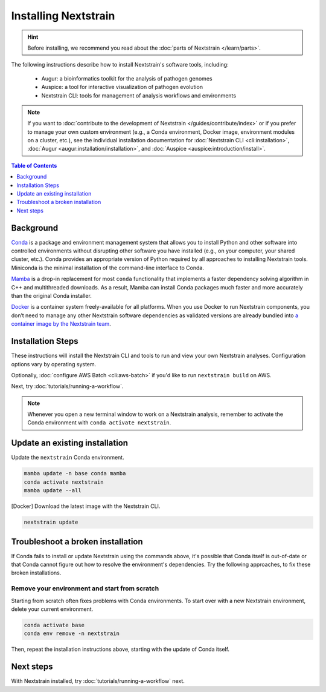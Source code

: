 =====================
Installing Nextstrain
=====================

.. hint::

    Before installing, we recommend you read about the :doc:`parts of Nextstrain </learn/parts>`.

The following instructions describe how to install Nextstrain's software tools, including:

  * Augur: a bioinformatics toolkit for the analysis of pathogen genomes
  * Auspice: a tool for interactive visualization of pathogen evolution
  * Nextstrain CLI: tools for management of analysis workflows and environments

.. note::

    If you want to :doc:`contribute to the development of Nextstrain </guides/contribute/index>` or if you prefer to manage your own custom environment (e.g., a Conda environment, Docker image, environment modules on a cluster, etc.), see the individual installation documentation for :doc:`Nextstrain CLI <cli:installation>`, :doc:`Augur <augur:installation/installation>`, and :doc:`Auspice <auspice:introduction/install>`.

.. contents:: Table of Contents
   :local:
   :depth: 1


Background
==========

`Conda <https://docs.conda.io/en/latest/>`_ is a package and environment management system that allows you to install Python and other software into controlled environments without disrupting other software you have installed (e.g., on your computer, your shared cluster, etc.).
Conda provides an appropriate version of Python required by all approaches to installing Nextstrain tools. Miniconda is the minimal installation of the command-line interface to Conda.

`Mamba <https://github.com/mamba-org/mamba>`_ is a drop-in replacement for most ``conda`` functionality that implements a faster dependency solving algorithm in C++ and multithreaded downloads.
As a result, Mamba can install Conda packages much faster and more accurately than the original Conda installer.

`Docker <https://docker.com/>`_ is a container system freely-available for all platforms.
When you use Docker to run Nextstrain components, you don’t need to manage any other Nextstrain software dependencies as validated versions are already bundled into `a container image by the Nextstrain team <https://github.com/nextstrain/docker-base/>`_.

Installation Steps
==================

These instructions will install the Nextstrain CLI and tools to run and view your own Nextstrain analyses. Configuration options vary by operating system.

.. tabs::

   .. group-tab:: macOS

      .. note::

         If you are an experienced user, you can replace ``conda`` with ``pip`` but :doc:`note the extra installation steps for Augur <augur:installation/installation>` and :doc:`install Auspice via npm <auspice:introduction/install>`.

      1. Install Miniconda:

         a. Go to the `installation page <https://docs.conda.io/en/latest/miniconda.html>`_.
         b. Scroll down to the **Latest Miniconda Installer Links** section and click the MacOSX platform link that ends with **pkg**.
         c. Open the downloaded file and follow through installation prompts.

      2. Open a terminal window.
      3. Install Mamba on the ``base`` Conda environment:

         .. code-block:: bash

            conda install -n base -c conda-forge mamba --yes
            conda activate base

      4. Install the Nextstrain components. There are two options:

         .. tabs::

            .. group-tab:: Docker (recommended)

               .. warning::

                  If using a newer Mac with an `Apple silicon chip <https://support.apple.com/en-us/HT211814>`_ (e.g. M1), **Native** installation is recommended due to slowness with the Docker installation. `We are considering ways to improve this <https://github.com/nextstrain/docker-base/issues/35>`_.

               1. `Install Docker Desktop using the official guide <https://docs.docker.com/desktop/mac/install/>`_.
               2. Create a Conda environment named ``nextstrain``:

                  .. include:: snippets/conda-create-bash.rst

               3. Install the Nextstrain CLI:

                  .. code-block:: bash

                     mamba install --yes nextstrain-cli

            .. group-tab:: Native

               .. warning::

                  If using a newer Mac with an `Apple silicon chip <https://support.apple.com/en-us/HT211814>`_ (e.g. M1), first run these commands to ensure Conda creates the environment with ``osx-64`` emulation:

                  .. code-block:: bash

                     # Create a new environment using Intel packages called base_osx-64
                     CONDA_SUBDIR=osx-64 conda create -n base_osx-64 python

                     # Activate new Intel-based environment
                     conda activate base_osx-64

                     # Ensure future Conda commands in this environment use Intel packages too.
                     conda config --env --set subdir osx-64

               1. Create a Conda environment named ``nextstrain``:

                  .. include:: snippets/conda-create-bash.rst

               2. Install all the necessary software:

                  .. include:: snippets/conda-install-full-bash.rst

      5. Confirm that the installation worked.

         .. code-block:: bash

            nextstrain check-setup --set-default

         The final output from the last command should look like this, where ``<option>`` is the option chosen in the previous step:

         .. code-block:: none

            Setting default environment to <option>.

   .. group-tab:: Windows

      .. note::

         Due to installation constraints, there is no way to use the native Nextstrain components on Windows directly. Follow steps for **WSL on Windows** if the native environment is desired, or use the **Docker**-based steps instead.

      1. `Install Windows Subsystem for Linux (WSL) 2 <https://docs.microsoft.com/en-us/windows/wsl/install>`_.

         .. note:: You may have to restart your machine when configuring WSL.

      2. `Install Docker Desktop with WSL 2 backend <https://docs.docker.com/desktop/windows/wsl/>`_.
      3. Install Miniconda:

         a. Go to the `installation page <https://docs.conda.io/en/latest/miniconda.html>`_.
         b. Scroll down to the **Latest Miniconda Installer Links** section and click the Windows platform link relevant to your machine.
         c. Open the downloaded file and follow through installation prompts.

      4. Open an Anaconda PowerShell Prompt, which can be found in the Start menu. Note that you should not use the *administrator* prompt.
      5. Install Mamba on the ``base`` Conda environment:

         .. code-block:: powershell

            conda install -n base -c conda-forge mamba --yes
            conda activate base

      6. Create a Conda environment named ``nextstrain``:

         .. include:: snippets/conda-create-powershell.rst

      7. Install the Nextstrain CLI:

         .. code-block:: powershell

            mamba install --yes nextstrain-cli

      8. Confirm that the installation worked.

         .. code-block:: powershell

            nextstrain check-setup --set-default

         The final output from the last command should look like this:

         .. code-block:: none

            Setting default environment to docker.

   .. group-tab:: WSL on Windows

      .. note::

         If you are an experienced user, you can replace ``conda`` with ``pip`` but :doc:`note the extra installation steps for Augur <augur:installation/installation>` and :doc:`install Auspice via npm <auspice:introduction/install>`.

      1. `Install Windows Subsystem for Linux (WSL) 2 <https://docs.microsoft.com/en-us/windows/wsl/install>`_.

         .. note:: You may have to restart your machine when configuring WSL.

      2. Open a WSL terminal by running **wsl** from the Start menu.
      3. Install Miniconda:

         .. code-block:: bash

            wget https://repo.anaconda.com/miniconda/Miniconda3-latest-Linux-x86_64.sh
            bash Miniconda3-latest-Linux-x86_64.sh
            # follow through installation prompts
            rm Miniconda3-latest-Linux-x86_64.sh

      4. Install Mamba on the ``base`` Conda environment:

         .. code-block:: bash

            conda install -n base -c conda-forge mamba --yes
            conda activate base

      5. Install the Nextstrain components. There are two options:

         .. tabs::

            .. group-tab:: Docker (recommended)

               1. On Windows, `install Docker Desktop with WSL 2 backend <https://docs.docker.com/desktop/windows/wsl/>`_.

                  .. note:: Make sure to follow through the last step of enabling **WSL Integration**.

               2. Create a Conda environment named ``nextstrain``:

                  .. include:: snippets/conda-create-bash.rst

               3. Install the Nextstrain CLI:

                  .. code-block:: bash

                     mamba install --yes nextstrain-cli

            .. group-tab:: Native

               1. Create a Conda environment named ``nextstrain``:

                  .. include:: snippets/conda-create-bash.rst

               2. Install all the necessary software:

                  .. include:: snippets/conda-install-full-bash.rst

      6. Confirm that the installation worked.

         .. code-block:: bash

            nextstrain check-setup --set-default

         The final output from the last command should look like this, where ``<option>`` is the option chosen in the previous step:

         .. code-block:: none

            Setting default environment to <option>.

   .. group-tab:: Ubuntu Linux

      .. note::

         If you are an experienced user, you can replace ``conda`` with ``pip`` but :doc:`note the extra installation steps for Augur <augur:installation/installation>` and :doc:`install Auspice via npm <auspice:introduction/install>`.

      1. Install Miniconda:

         .. code-block:: bash

            wget https://repo.anaconda.com/miniconda/Miniconda3-latest-Linux-x86_64.sh
            bash Miniconda3-latest-Linux-x86_64.sh
            # follow through installation prompts
            rm Miniconda3-latest-Linux-x86_64.sh

      2. Install Mamba on the ``base`` Conda environment:

         .. code-block:: bash

            conda install -n base -c conda-forge mamba --yes
            conda activate base

      3. Install the Nextstrain components. There are two options:

         .. tabs::

            .. group-tab:: Docker (recommended)

               .. note:: Steps for other Linux distributions (Debian, CentOS, RHEL, etc.) will be similar, though specific commands may vary slightly.

               1. Install Docker Engine using the standard Ubuntu package:

                  .. code-block:: bash

                     sudo apt install docker.io

                  .. note::

                     See `Docker's installation documentation <https://docs.docker.com/engine/install/ubuntu/>`__ for alternative installation methods.

               2. Add your user to the `docker` group:

                  .. code-block:: bash

                     sudo gpasswd --add $USER docker

               3. Restart your machine.
               4. Create a Conda environment named ``nextstrain``:

                  .. include:: snippets/conda-create-bash.rst

               5. Install the Nextstrain CLI:

                  .. code-block:: bash

                     mamba install --yes nextstrain-cli

            .. group-tab:: Native

               .. note:: Steps for other Linux distributions (Debian, CentOS, RHEL, etc.) should be identical or very similar.

               1. Create a Conda environment named ``nextstrain``:

                  .. include:: snippets/conda-create-bash.rst

               2. Install all the necessary software:

                  .. include:: snippets/conda-install-full-bash.rst

      4. Confirm that the installation worked.

         .. code-block:: bash

            nextstrain check-setup --set-default

         The final output from the last command should look like this, where ``<option>`` is the option chosen in the previous step:

         .. code-block:: none

            Setting default environment to <option>.

Optionally, :doc:`configure AWS Batch <cli:aws-batch>` if you'd like to run ``nextstrain build`` on AWS.

Next, try :doc:`tutorials/running-a-workflow`.

.. note::

   Whenever you open a new terminal window to work on a Nextstrain analysis, remember to activate the Conda environment with ``conda activate nextstrain``.

Update an existing installation
================================

Update the ``nextstrain`` Conda environment.

.. code-block:: bash

   mamba update -n base conda mamba
   conda activate nextstrain
   mamba update --all

[Docker] Download the latest image with the Nextstrain CLI.

.. code-block:: bash

   nextstrain update

Troubleshoot a broken installation
==================================

If Conda fails to install or update Nextstrain using the commands above, it's possible that Conda itself is out-of-date or that Conda cannot figure out how to resolve the environment's dependencies.
Try the following approaches, to fix these broken installations.

Remove your environment and start from scratch
----------------------------------------------

Starting from scratch often fixes problems with Conda environments.
To start over with a new Nextstrain environment, delete your current environment.

.. code-block:: bash

    conda activate base
    conda env remove -n nextstrain

Then, repeat the installation instructions above, starting with the update of Conda itself.

Next steps
==========

With Nextstrain installed, try :doc:`tutorials/running-a-workflow` next.
